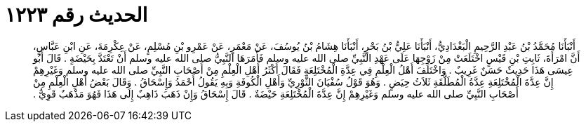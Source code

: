
= الحديث رقم ١٢٢٣

[quote.hadith]
أَنْبَأَنَا مُحَمَّدُ بْنُ عَبْدِ الرَّحِيمِ الْبَغْدَادِيُّ، أَنْبَأَنَا عَلِيُّ بْنُ بَحْرٍ، أَنْبَأَنَا هِشَامُ بْنُ يُوسُفَ، عَنْ مَعْمَرٍ، عَنْ عَمْرِو بْنِ مُسْلِمٍ، عَنْ عِكْرِمَةَ، عَنِ ابْنِ عَبَّاسٍ، أَنَّ امْرَأَةَ، ثَابِتِ بْنِ قَيْسٍ اخْتَلَعَتْ مِنْ زَوْجِهَا عَلَى عَهْدِ النَّبِيِّ صلى الله عليه وسلم فَأَمَرَهَا النَّبِيُّ صلى الله عليه وسلم أَنْ تَعْتَدَّ بِحَيْضَةٍ ‏.‏ قَالَ أَبُو عِيسَى هَذَا حَدِيثٌ حَسَنٌ غَرِيبٌ ‏.‏ وَاخْتَلَفَ أَهْلُ الْعِلْمِ فِي عِدَّةِ الْمُخْتَلِعَةِ فَقَالَ أَكْثَرُ أَهْلِ الْعِلْمِ مِنْ أَصْحَابِ النَّبِيِّ صلى الله عليه وسلم وَغَيْرِهِمْ إِنَّ عِدَّةَ الْمُخْتَلِعَةِ عِدَّةُ الْمُطَلَّقَةِ ثَلاَثُ حِيَضٍ ‏.‏ وَهُوَ قَوْلُ سُفْيَانَ الثَّوْرِيِّ وَأَهْلِ الْكُوفَةِ وَبِهِ يَقُولُ أَحْمَدُ وَإِسْحَاقُ ‏.‏ وَقَالَ بَعْضُ أَهْلِ الْعِلْمِ مِنْ أَصْحَابِ النَّبِيِّ صلى الله عليه وسلم وَغَيْرِهِمْ إِنَّ عِدَّةَ الْمُخْتَلِعَةِ حَيْضَةٌ ‏.‏ قَالَ إِسْحَاقُ وَإِنْ ذَهَبَ ذَاهِبٌ إِلَى هَذَا فَهُوَ مَذْهَبٌ قَوِيٌّ ‏.‏